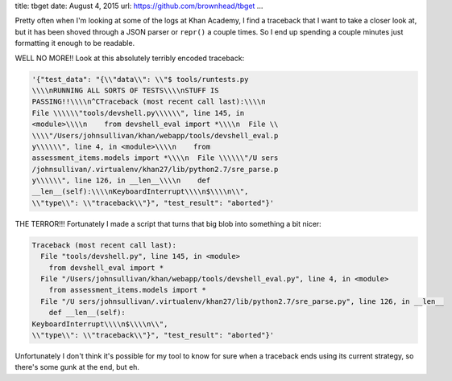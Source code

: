 title: tbget
date: August 4, 2015
url: https://github.com/brownhead/tbget
...

Pretty often when I'm looking at some of the logs at Khan Academy, I find a traceback that I want to take a closer look at, but it has been shoved through a JSON parser or ``repr()`` a couple times. So I end up spending a couple minutes just formatting it enough to be readable.

WELL NO MORE!! Look at this absolutely terribly encoded traceback:

.. code-block::

    '{"test_data": "{\\"data\\": \\"$ tools/runtests.py
    \\\\nRUNNING ALL SORTS OF TESTS\\\\nSTUFF IS
    PASSING!!\\\\n^CTraceback (most recent call last):\\\\n
    File \\\\\\"tools/devshell.py\\\\\\", line 145, in
    <module>\\\\n    from devshell_eval import *\\\\n  File \\
    \\\\"/Users/johnsullivan/khan/webapp/tools/devshell_eval.p
    y\\\\\\", line 4, in <module>\\\\n    from
    assessment_items.models import *\\\\n  File \\\\\\"/U sers
    /johnsullivan/.virtualenv/khan27/lib/python2.7/sre_parse.p
    y\\\\\\", line 126, in __len__\\\\n    def
    __len__(self):\\\\nKeyboardInterrupt\\\\n$\\\\n\\",
    \\"type\\": \\"traceback\\"}", "test_result": "aborted"}'

THE TERROR!!! Fortunately I made a script that turns that big blob into something a bit nicer:

.. code-block:: pytb

    Traceback (most recent call last):
      File "tools/devshell.py", line 145, in <module>
        from devshell_eval import *
      File "/Users/johnsullivan/khan/webapp/tools/devshell_eval.py", line 4, in <module>
        from assessment_items.models import *
      File "/U sers/johnsullivan/.virtualenv/khan27/lib/python2.7/sre_parse.py", line 126, in __len__
        def __len__(self):
    KeyboardInterrupt\\\\n$\\\\n\\",
    \\"type\\": \\"traceback\\"}", "test_result": "aborted"}'

Unfortunately I don't think it's possible for my tool to know for sure when a traceback ends using its current strategy, so there's some gunk at the end, but eh.
